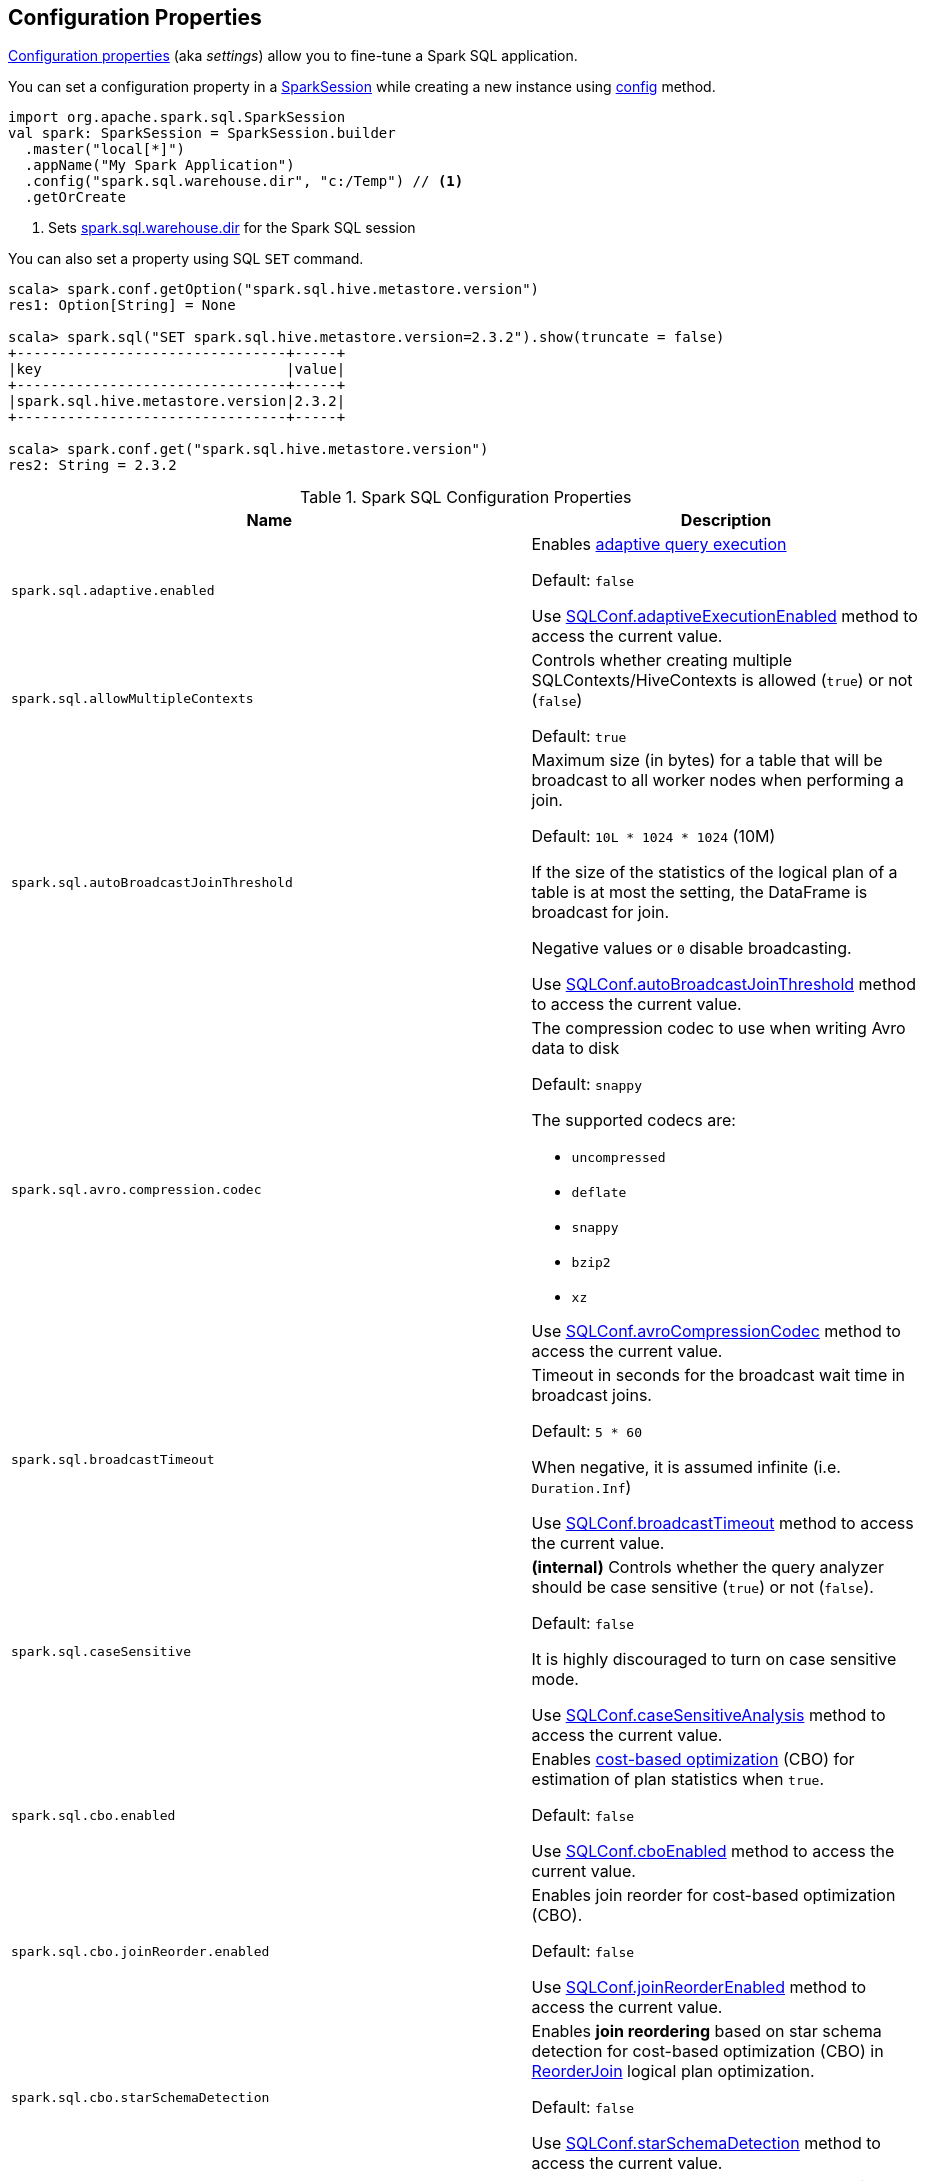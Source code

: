 == Configuration Properties

<<properties, Configuration properties>> (aka _settings_) allow you to fine-tune a Spark SQL application.

You can set a configuration property in a link:spark-sql-SparkSession.adoc[SparkSession] while creating a new instance using link:spark-sql-SparkSession-Builder.adoc#config[config] method.

[source, scala]
----
import org.apache.spark.sql.SparkSession
val spark: SparkSession = SparkSession.builder
  .master("local[*]")
  .appName("My Spark Application")
  .config("spark.sql.warehouse.dir", "c:/Temp") // <1>
  .getOrCreate
----
<1> Sets link:spark-sql-StaticSQLConf.adoc#spark.sql.warehouse.dir[spark.sql.warehouse.dir] for the Spark SQL session

You can also set a property using SQL `SET` command.

[source, scala]
----
scala> spark.conf.getOption("spark.sql.hive.metastore.version")
res1: Option[String] = None

scala> spark.sql("SET spark.sql.hive.metastore.version=2.3.2").show(truncate = false)
+--------------------------------+-----+
|key                             |value|
+--------------------------------+-----+
|spark.sql.hive.metastore.version|2.3.2|
+--------------------------------+-----+

scala> spark.conf.get("spark.sql.hive.metastore.version")
res2: String = 2.3.2
----

[[properties]]
.Spark SQL Configuration Properties
[cols="1m,2",options="header",width="100%"]
|===
| Name
| Description

| spark.sql.adaptive.enabled
a| [[spark.sql.adaptive.enabled]] Enables link:spark-sql-adaptive-query-execution.adoc[adaptive query execution]

Default: `false`

Use link:spark-sql-SQLConf.adoc#adaptiveExecutionEnabled[SQLConf.adaptiveExecutionEnabled] method to access the current value.

| spark.sql.allowMultipleContexts
| [[spark.sql.allowMultipleContexts]] Controls whether creating multiple SQLContexts/HiveContexts is allowed (`true`) or not (`false`)

Default: `true`

| spark.sql.autoBroadcastJoinThreshold
| [[spark.sql.autoBroadcastJoinThreshold]] Maximum size (in bytes) for a table that will be broadcast to all worker nodes when performing a join.

Default: `10L * 1024 * 1024` (10M)

If the size of the statistics of the logical plan of a table is at most the setting, the DataFrame is broadcast for join.

Negative values or `0` disable broadcasting.

Use link:spark-sql-SQLConf.adoc#autoBroadcastJoinThreshold[SQLConf.autoBroadcastJoinThreshold] method to access the current value.

| spark.sql.avro.compression.codec
a| [[spark.sql.avro.compression.codec]] The compression codec to use when writing Avro data to disk

Default: `snappy`

The supported codecs are:

* `uncompressed`
* `deflate`
* `snappy`
* `bzip2`
* `xz`

Use <<spark-sql-SQLConf.adoc#avroCompressionCodec, SQLConf.avroCompressionCodec>> method to access the current value.

| spark.sql.broadcastTimeout
| [[spark.sql.broadcastTimeout]] Timeout in seconds for the broadcast wait time in broadcast joins.

Default: `5 * 60`

When negative, it is assumed infinite (i.e. `Duration.Inf`)

Use link:spark-sql-SQLConf.adoc#broadcastTimeout[SQLConf.broadcastTimeout] method to access the current value.

| spark.sql.caseSensitive
| [[spark.sql.caseSensitive]] *(internal)* Controls whether the query analyzer should be case sensitive (`true`) or not (`false`).

Default: `false`

It is highly discouraged to turn on case sensitive mode.

Use link:spark-sql-SQLConf.adoc#caseSensitiveAnalysis[SQLConf.caseSensitiveAnalysis] method to access the current value.

| spark.sql.cbo.enabled
| [[spark.sql.cbo.enabled]] Enables link:spark-sql-cost-based-optimization.adoc[cost-based optimization] (CBO) for estimation of plan statistics when `true`.

Default: `false`

Use link:spark-sql-SQLConf.adoc#cboEnabled[SQLConf.cboEnabled] method to access the current value.

| spark.sql.cbo.joinReorder.enabled
a| [[spark.sql.cbo.joinReorder.enabled]] Enables join reorder for cost-based optimization (CBO).

Default: `false`

Use link:spark-sql-SQLConf.adoc#joinReorderEnabled[SQLConf.joinReorderEnabled] method to access the current value.

| spark.sql.cbo.starSchemaDetection
a| [[spark.sql.cbo.starSchemaDetection]] Enables *join reordering* based on star schema detection for cost-based optimization (CBO) in link:spark-sql-Optimizer-ReorderJoin.adoc[ReorderJoin] logical plan optimization.

Default: `false`

Use link:spark-sql-SQLConf.adoc#starSchemaDetection[SQLConf.starSchemaDetection] method to access the current value.

| spark.sql.codegen.comments
| [[spark.sql.codegen.comments]] Controls whether `CodegenContext` should link:spark-sql-CodegenSupport.adoc#registerComment[register comments] (`true`) or not (`false`).

Default: `false`

| spark.sql.codegen.factoryMode
a| [[spark.sql.codegen.factoryMode]] *(internal)* Determines the codegen generator fallback behavior

Default: `FALLBACK`

Acceptable values:

* [[spark.sql.codegen.factoryMode-CODEGEN_ONLY]] `CODEGEN_ONLY` - disable fallback mode
* [[spark.sql.codegen.factoryMode-FALLBACK]] `FALLBACK` - try codegen first and, if any compile error happens, fallback to interpreted mode
* [[spark.sql.codegen.factoryMode-NO_CODEGEN]] `NO_CODEGEN` - skips codegen and always uses interpreted path

Used when `CodeGeneratorWithInterpretedFallback` is requested to <<spark-sql-CodeGeneratorWithInterpretedFallback.adoc#createObject, createObject>> (when `UnsafeProjection` is requested to <<spark-sql-UnsafeProjection.adoc#create, create an UnsafeProjection for Catalyst expressions>>)

| spark.sql.codegen.fallback
| [[spark.sql.codegen.fallback]] *(internal)* Whether the whole stage codegen could be temporary disabled for the part of a query that has failed to compile generated code (`true`) or not (`false`).

Default: `true`

Use link:spark-sql-SQLConf.adoc#wholeStageFallback[SQLConf.wholeStageFallback] method to access the current value.

| spark.sql.codegen.hugeMethodLimit
| [[spark.sql.codegen.hugeMethodLimit]] *(internal)* The maximum bytecode size of a single compiled Java function generated by whole-stage codegen.

Default: `65535`

The default value `65535` is the largest bytecode size possible for a valid Java method. When running on HotSpot, it may be preferable to set the value to `8000` (which is the value of `HugeMethodLimit` in the OpenJDK JVM settings)

Use link:spark-sql-SQLConf.adoc#hugeMethodLimit[SQLConf.hugeMethodLimit] method to access the current value.

| spark.sql.codegen.useIdInClassName
| [[spark.sql.codegen.useIdInClassName]] *(internal)* Controls whether to embed the (whole-stage) codegen stage ID into the class name of the generated class as a suffix (`true`) or not (`false`)

Default: `true`

Use link:spark-sql-SQLConf.adoc#wholeStageUseIdInClassName[SQLConf.wholeStageUseIdInClassName] method to access the current value.

| spark.sql.codegen.maxFields
| [[spark.sql.codegen.maxFields]] *(internal)* Maximum number of output fields (including nested fields) that whole-stage codegen supports. Going above the number deactivates whole-stage codegen.

Default: `100`

Use link:spark-sql-SQLConf.adoc#wholeStageMaxNumFields[SQLConf.wholeStageMaxNumFields] method to access the current value.

| spark.sql.codegen.splitConsumeFuncByOperator
| [[spark.sql.codegen.splitConsumeFuncByOperator]] *(internal)* Controls whether whole stage codegen puts the logic of consuming rows of each physical operator into individual methods, instead of a single big method. This can be used to avoid oversized function that can miss the opportunity of JIT optimization.

Default: `true`

Use link:spark-sql-SQLConf.adoc#wholeStageSplitConsumeFuncByOperator[SQLConf.wholeStageSplitConsumeFuncByOperator] method to access the current value.

| spark.sql.codegen.wholeStage
| [[spark.sql.codegen.wholeStage]] *(internal)* Whether the whole stage (of multiple physical operators) will be compiled into a single Java method (`true`) or not (`false`).

Default: `true`

Use link:spark-sql-SQLConf.adoc#wholeStageEnabled[SQLConf.wholeStageEnabled] method to access the current value.

| spark.sql.columnVector.offheap.enabled
| [[spark.sql.columnVector.offheap.enabled]] *(internal)* Enables link:spark-sql-OffHeapColumnVector.adoc[OffHeapColumnVector] in link:spark-sql-ColumnarBatch.adoc[ColumnarBatch] (`true`) or not (`false`). When disabled, link:spark-sql-OnHeapColumnVector.adoc[OnHeapColumnVector] is used instead.

Default: `false`

Use link:spark-sql-SQLConf.adoc#offHeapColumnVectorEnabled[SQLConf.offHeapColumnVectorEnabled] method to access the current value.

| spark.sql.columnNameOfCorruptRecord
| [[spark.sql.columnNameOfCorruptRecord]]

| spark.sql.defaultSizeInBytes
a| [[spark.sql.defaultSizeInBytes]] *(internal)* Estimated size of a table or relation used in query planning

Default: Java's `Long.MaxValue`

Set to Java's `Long.MaxValue` which is larger than <<spark.sql.autoBroadcastJoinThreshold, spark.sql.autoBroadcastJoinThreshold>> to be more conservative. That is to say by default the optimizer will not choose to broadcast a table unless it knows for sure that the table size is small enough.

Used by the planner to decide when it is safe to broadcast a relation. By default, the system will assume that tables are too large to broadcast.

Use link:spark-sql-SQLConf.adoc#defaultSizeInBytes[SQLConf.defaultSizeInBytes] method to access the current value.

| spark.sql.dialect
| [[spark.sql.dialect]]

| spark.sql.exchange.reuse
a| [[spark.sql.exchange.reuse]] *(internal)* When enabled (i.e. `true`), the link:spark-sql-SparkPlanner.adoc[Spark planner] will find duplicated exchanges and subqueries and re-use them.

Default: `true`

NOTE: When disabled (i.e. `false`), link:spark-sql-ReuseSubquery.adoc[ReuseSubquery] and link:spark-sql-ReuseExchange.adoc[ReuseExchange] physical optimizations (that the Spark planner uses for physical query plan optimization) do nothing.

Use link:spark-sql-SQLConf.adoc#exchangeReuseEnabled[SQLConf.exchangeReuseEnabled] method to access the current value.

| spark.sql.execution.useObjectHashAggregateExec
a| [[spark.sql.execution.useObjectHashAggregateExec]] Enables link:spark-sql-SparkPlan-ObjectHashAggregateExec.adoc[ObjectHashAggregateExec] when <<spark-sql-SparkStrategy-Aggregation.adoc#, Aggregation>> execution planning strategy is executed.

Default: `true`

Use link:spark-sql-SQLConf.adoc#useObjectHashAggregation[SQLConf.useObjectHashAggregation] method to access the current value.

| spark.sql.files.ignoreCorruptFiles
a| [[spark.sql.files.ignoreCorruptFiles]] Controls whether to ignore corrupt files (`true`) or not (`false`). If `true`, the Spark jobs will continue to run when encountering corrupted files and the contents that have been read will still be returned.

Default: `false`

Use link:spark-sql-SQLConf.adoc#ignoreCorruptFiles[SQLConf.ignoreCorruptFiles] method to access the current value.

| spark.sql.files.ignoreMissingFiles
a| [[spark.sql.files.ignoreMissingFiles]] Controls whether to ignore missing files (`true`) or not (`false`). If `true`, the Spark jobs will continue to run when encountering missing files and the contents that have been read will still be returned.

Default: `false`

Use link:spark-sql-SQLConf.adoc#ignoreMissingFiles[SQLConf.ignoreMissingFiles] method to access the current value.

| spark.sql.hive.convertMetastoreOrc
a| [[spark.sql.hive.convertMetastoreOrc]] *(internal)* When enabled (i.e. `true`), the built-in ORC reader and writer are used to process ORC tables created by using the HiveQL syntax (instead of Hive serde).

Default: `true`

| spark.sql.hive.convertMetastoreParquet
a| [[spark.sql.hive.convertMetastoreParquet]] Controls whether to use the built-in Parquet reader and writer to process parquet tables created by using the HiveQL syntax (instead of Hive serde).

Default: `true`

| spark.sql.hive.convertMetastoreParquet.mergeSchema
a| [[spark.sql.hive.convertMetastoreParquet.mergeSchema]] Enables trying to merge possibly different but compatible Parquet schemas in different Parquet data files.

Default: `false`

This configuration is only effective when <<spark.sql.hive.convertMetastoreParquet, spark.sql.hive.convertMetastoreParquet>> is enabled.

| spark.sql.hive.manageFilesourcePartitions
a| [[spark.sql.hive.manageFilesourcePartitions]] Enables *metastore partition management* for file source tables. This includes both datasource and converted Hive tables.

Default: `true`

When enabled (`true`), datasource tables store partition in the Hive metastore, and use the metastore to prune partitions during query planning.

Use link:spark-sql-SQLConf.adoc#manageFilesourcePartitions[SQLConf.manageFilesourcePartitions] method to access the current value.

| spark.sql.hive.metastore.barrierPrefixes
a| [[spark.sql.hive.metastore.barrierPrefixes]] Comma-separated list of class prefixes that should explicitly be reloaded for each version of Hive that Spark SQL is communicating with, e.g. Hive UDFs that are declared in a prefix that typically would be shared (i.e. `org.apache.spark.*`)

Default: `(empty)`

| spark.sql.hive.metastore.jars
a| [[spark.sql.hive.metastore.jars]] Location of the jars that should be used to link:spark-sql-HiveUtils.adoc#newClientForMetadata[create a HiveClientImpl].

Default: `builtin`

Supported locations:

* `builtin` - the jars that were used to load Spark SQL (aka _Spark classes_). Valid only when using the execution version of Hive, i.e. <<spark.sql.hive.metastore.version, spark.sql.hive.metastore.version>>

* `maven` - download the Hive jars from Maven repositories

* Classpath in the standard format for both Hive and Hadoop

| spark.sql.hive.metastore.sharedPrefixes
a| [[spark.sql.hive.metastore.sharedPrefixes]] Comma-separated list of class prefixes that should be loaded using the classloader that is shared between Spark SQL and a specific version of Hive.

Default: `"com.mysql.jdbc", "org.postgresql", "com.microsoft.sqlserver", "oracle.jdbc"`

An example of classes that should be shared are:

* JDBC drivers that are needed to talk to the metastore

* Other classes that interact with classes that are already shared, e.g. custom appenders that are used by log4j

| spark.sql.hive.metastore.version
a| [[spark.sql.hive.metastore.version]] Version of the Hive metastore (and the <<spark-sql-HiveUtils.adoc#newClientForMetadata, client classes and jars>>).

Default: `1.2.1`

Supported versions range from `0.12.0` up to and including `2.3.2`.

| spark.sql.inMemoryColumnarStorage.batchSize
a| [[spark.sql.inMemoryColumnarStorage.batchSize]] *(internal)* Controls...FIXME

Default: `10000`

Use link:spark-sql-SQLConf.adoc#columnBatchSize[SQLConf.columnBatchSize] method to access the current value.

| spark.sql.inMemoryColumnarStorage.compressed
a| [[spark.sql.inMemoryColumnarStorage.compressed]] *(internal)* Controls...FIXME

Default: `true`

Use link:spark-sql-SQLConf.adoc#useCompression[SQLConf.useCompression] method to access the current value.

| spark.sql.inMemoryColumnarStorage.enableVectorizedReader
a| [[spark.sql.inMemoryColumnarStorage.enableVectorizedReader]] Enables link:spark-sql-vectorized-query-execution.adoc[vectorized reader] for columnar caching.

Default: `true`

Use link:spark-sql-SQLConf.adoc#cacheVectorizedReaderEnabled[SQLConf.cacheVectorizedReaderEnabled] method to access the current value.

| spark.sql.inMemoryColumnarStorage.partitionPruning
a| [[spark.sql.inMemoryColumnarStorage.partitionPruning]] *(internal)* Enables partition pruning for in-memory columnar tables

Default: `true`

Use link:spark-sql-SQLConf.adoc#inMemoryPartitionPruning[SQLConf.inMemoryPartitionPruning] method to access the current value.

| spark.sql.join.preferSortMergeJoin
a| [[spark.sql.join.preferSortMergeJoin]] *(internal)* Controls whether link:spark-sql-SparkStrategy-JoinSelection.adoc[JoinSelection] execution planning strategy prefers link:spark-sql-SparkPlan-SortMergeJoinExec.adoc[sort merge join] over link:spark-sql-SparkPlan-ShuffledHashJoinExec.adoc[shuffled hash join].

Default: `true`

Use link:spark-sql-SQLConf.adoc#preferSortMergeJoin[SQLConf.preferSortMergeJoin] method to access the current value.

| spark.sql.limit.scaleUpFactor
a| [[spark.sql.limit.scaleUpFactor]] *(internal)* Minimal increase rate in the number of partitions between attempts when executing `take` operator on a structured query. Higher values lead to more partitions read. Lower values might lead to longer execution times as more jobs will be run.

Default: `4`

Use link:spark-sql-SQLConf.adoc#limitScaleUpFactor[SQLConf.limitScaleUpFactor] method to access the current value.

| spark.sql.optimizer.excludedRules
a| [[spark.sql.optimizer.excludedRules]] Comma-separated list of optimization rule names that should be disabled (excluded) in the <<spark-sql-Optimizer.adoc#spark.sql.optimizer.excludedRules, optimizer>>. The optimizer will log the rules that have indeed been excluded.

Default: `(empty)`

NOTE: It is not guaranteed that all the rules in this configuration will eventually be excluded, as some rules are necessary for correctness.

Use <<spark-sql-SQLConf.adoc#optimizerExcludedRules, SQLConf.optimizerExcludedRules>> method to access the current value.

| spark.sql.optimizer.inSetConversionThreshold
a| [[spark.sql.optimizer.inSetConversionThreshold]] *(internal)* The threshold of set size for `InSet` conversion.

Default: `10`

Use link:spark-sql-SQLConf.adoc#optimizerInSetConversionThreshold[SQLConf.optimizerInSetConversionThreshold] method to access the current value.

| spark.sql.optimizer.maxIterations
a| [[spark.sql.optimizer.maxIterations]] Maximum number of iterations for link:spark-sql-Analyzer.adoc#fixedPoint[Analyzer] and  link:spark-sql-Optimizer.adoc#fixedPoint[Optimizer].

Default: `100`

| spark.sql.orc.impl
a| [[spark.sql.orc.impl]] *(internal)* When `native`, use the native version of ORC support instead of the ORC library in Hive 1.2.1.

Default: `native`

Acceptable values:

* `hive`
* `native`

| spark.sql.parquet.binaryAsString
a| [[spark.sql.parquet.binaryAsString]] Some other Parquet-producing systems, in particular Impala and older versions of Spark SQL, do not differentiate between binary data and strings when writing out the Parquet schema. This flag tells Spark SQL to interpret binary data as a string to provide compatibility with these systems.

Default: `false`

Use link:spark-sql-SQLConf.adoc#isParquetBinaryAsString[SQLConf.isParquetBinaryAsString] method to access the current value.

| spark.sql.parquet.int96AsTimestamp
a| [[spark.sql.parquet.int96AsTimestamp]] Some Parquet-producing systems, in particular Impala, store Timestamp into INT96. Spark would also store Timestamp as INT96 because we need to avoid precision lost of the nanoseconds field. This flag tells Spark SQL to interpret INT96 data as a timestamp to provide compatibility with these systems.

Default: `true`

Use link:spark-sql-SQLConf.adoc#isParquetINT96AsTimestamp[SQLConf.isParquetINT96AsTimestamp] method to access the current value.

| spark.sql.parquet.enableVectorizedReader
a| [[spark.sql.parquet.enableVectorizedReader]] Enables link:spark-sql-vectorized-parquet-reader.adoc[vectorized parquet decoding].

Default: `true`

Use link:spark-sql-SQLConf.adoc#parquetVectorizedReaderEnabled[SQLConf.parquetVectorizedReaderEnabled] method to access the current value.

| spark.sql.parquet.filterPushdown
a| [[spark.sql.parquet.filterPushdown]] Controls the link:spark-sql-Optimizer-PushDownPredicate.adoc[filter predicate push-down optimization] for data sources using link:spark-sql-ParquetFileFormat.adoc[parquet] file format

Default: `true`

Use link:spark-sql-SQLConf.adoc#parquetFilterPushDown[SQLConf.parquetFilterPushDown] method to access the current value.

| spark.sql.parquet.int96TimestampConversion
a| [[spark.sql.parquet.int96TimestampConversion]] Controls whether timestamp adjustments should be applied to INT96 data when converting to timestamps, for data written by Impala.  This is necessary because Impala stores INT96 data with a different timezone offset than Hive and Spark.

Default: `false`

Use link:spark-sql-SQLConf.adoc#isParquetINT96TimestampConversion[SQLConf.isParquetINT96TimestampConversion] method to access the current value.

| spark.sql.parquet.recordLevelFilter.enabled
a| [[spark.sql.parquet.recordLevelFilter.enabled]] Enables Parquet's native record-level filtering using the pushed down filters.

Default: `false`

NOTE: This configuration only has an effect when <<spark.sql.parquet.filterPushdown, spark.sql.parquet.filterPushdown>> is enabled (and it is by default).

Use link:spark-sql-SQLConf.adoc#parquetRecordFilterEnabled[SQLConf.parquetRecordFilterEnabled] method to access the current value.

| spark.sql.parser.quotedRegexColumnNames
| [[spark.sql.parser.quotedRegexColumnNames]] Controls whether quoted identifiers (using backticks) in SELECT statements should be interpreted as regular expressions.

Default: `false`

Use link:spark-sql-SQLConf.adoc#supportQuotedRegexColumnName[SQLConf.supportQuotedRegexColumnName] method to access the current value.

| spark.sql.sort.enableRadixSort
a| [[spark.sql.sort.enableRadixSort]] *(internal)* Controls whether to use radix sort (`true`) or not (`false`) in <<spark-sql-SparkPlan-ShuffleExchangeExec.adoc#, ShuffleExchangeExec>> and <<spark-sql-SparkPlan-SortExec.adoc#, SortExec>> physical operators

Default: `true`

Radix sort is much faster but requires additional memory to be reserved up-front. The memory overhead may be significant when sorting very small rows (up to 50% more).

Use link:spark-sql-SQLConf.adoc#enableRadixSort[SQLConf.enableRadixSort] method to access the current value.

| spark.sql.sources.commitProtocolClass
a| [[spark.sql.sources.commitProtocolClass]] *(internal)* Fully-qualified class name of the <<spark-sql-FileCommitProtocol.adoc#, FileCommitProtocol>> to use for...FIXME

Default: <<spark-sql-SQLHadoopMapReduceCommitProtocol.adoc#, SQLHadoopMapReduceCommitProtocol>>

Use link:spark-sql-SQLConf.adoc#fileCommitProtocolClass[SQLConf.fileCommitProtocolClass] method to access the current value.

| spark.sql.sources.partitionOverwriteMode
a| [[spark.sql.sources.partitionOverwriteMode]] Enables <<spark-sql-dynamic-partition-inserts.adoc#, dynamic partition inserts>> when <<spark.sql.sources.partitionOverwriteMode-dynamic, dynamic>>

Default: `static`

When `INSERT OVERWRITE` a partitioned data source table with dynamic partition columns, Spark SQL supports two modes (case-insensitive):

* [[spark.sql.sources.partitionOverwriteMode-static]] *static* - Spark deletes all the partitions that match the partition specification (e.g. `PARTITION(a=1,b)`) in the INSERT statement, before overwriting

* [[spark.sql.sources.partitionOverwriteMode-dynamic]] *dynamic* - Spark doesn't delete partitions ahead, and only overwrites those partitions that have data written into it

The default (<<spark.sql.sources.partitionOverwriteMode-static, STATIC>>) is to keep the same behavior of Spark prior to 2.3. Note that this config doesn't affect Hive serde tables, as they are always overwritten with dynamic mode.

Use <<spark-sql-SQLConf.adoc#partitionOverwriteMode, SQLConf.partitionOverwriteMode>> method to access the current value.

| spark.sql.pivotMaxValues
| [[spark.sql.pivotMaxValues]] Maximum number of (distinct) values that will be collected without error (when doing a link:spark-sql-RelationalGroupedDataset.adoc#pivot[pivot] without specifying the values for the pivot column)

Default: `10000`

Use link:spark-sql-SQLConf.adoc#dataFramePivotMaxValues[SQLConf.dataFramePivotMaxValues] method to access the current value.

| spark.sql.redaction.options.regex
a| [[spark.sql.redaction.options.regex]] Regular expression to find options of a Spark SQL command with sensitive information

Default: `(?i)secret!password`

The values of the options matched will be redacted in the explain output.

This redaction is applied on top of the global redaction configuration defined by `spark.redaction.regex` configuration.

Used exclusively when `SQLConf` is requested to <<spark-sql-SQLConf.adoc#redactOptions, redactOptions>>.

| spark.sql.redaction.string.regex
a| [[spark.sql.redaction.string.regex]] Regular expression to point at sensitive information in text output

Default: `(undefined)
`
When this regex matches a string part, that string part is replaced by a dummy value (i.e. `*********(redacted)`). This is currently used to redact the output of SQL explain commands.

NOTE: When this conf is not set, the value of `spark.redaction.string.regex` is used instead.

Use link:spark-sql-SQLConf.adoc#stringRedactionPattern[SQLConf.stringRedactionPattern] method to access the current value.

| spark.sql.retainGroupColumns
a| [[spark.sql.retainGroupColumns]] Controls whether to retain columns used for aggregation or not (in link:spark-sql-RelationalGroupedDataset.adoc[RelationalGroupedDataset] operators).

Default: `true`

Use link:spark-sql-SQLConf.adoc#dataFrameRetainGroupColumns[SQLConf.dataFrameRetainGroupColumns] method to access the current value.

| spark.sql.runSQLOnFiles
a| [[spark.sql.runSQLOnFiles]] *(internal)* Controls whether Spark SQL could use `datasource`.`path` as a table in a SQL query.

Default: `true`

Use link:spark-sql-SQLConf.adoc#runSQLonFile[SQLConf.runSQLonFile] method to access the current value.

| spark.sql.selfJoinAutoResolveAmbiguity
a| [[spark.sql.selfJoinAutoResolveAmbiguity]] Controls whether to resolve ambiguity in join conditions for link:spark-sql-joins.adoc#join[self-joins] automatically (`true`) or not (`false`)

Default: `true`

| spark.sql.session.timeZone
a| [[spark.sql.session.timeZone]] The ID of session-local timezone, e.g. "GMT", "America/Los_Angeles", etc.

Default: Java's `TimeZone.getDefault.getID`

Use link:spark-sql-SQLConf.adoc#sessionLocalTimeZone[SQLConf.sessionLocalTimeZone] method to access the current value.

| spark.sql.shuffle.partitions
| [[spark.sql.shuffle.partitions]] Number of partitions to use by default when shuffling data for joins or aggregations

Default: `200`

Corresponds to Apache Hive's https://cwiki.apache.org/confluence/display/Hive/Configuration+Properties#ConfigurationProperties-mapred.reduce.tasks[mapred.reduce.tasks] property that Spark considers deprecated.

Use link:spark-sql-SQLConf.adoc#numShufflePartitions[SQLConf.numShufflePartitions] method to access the current value.

| spark.sql.sources.bucketing.enabled
a| [[spark.sql.sources.bucketing.enabled]] Enables link:spark-sql-bucketing.adoc[bucketing] support. When disabled (i.e. `false`), bucketed tables are considered regular (non-bucketed) tables.

Default: `true`

Use link:spark-sql-SQLConf.adoc#bucketingEnabled[SQLConf.bucketingEnabled] method to access the current value.

| spark.sql.sources.default
a| [[spark.sql.sources.default]] Defines the default data source to use for link:spark-sql-DataFrameReader.adoc[DataFrameReader].

Default: `parquet`

Used when:

* Reading (link:spark-sql-DataFrameWriter.adoc[DataFrameWriter]) or writing (link:spark-sql-DataFrameReader.adoc[DataFrameReader]) datasets

* link:spark-sql-Catalog.adoc#createExternalTable[Creating external table from a path] (in `Catalog.createExternalTable`)

* Reading (`DataStreamReader`) or writing (`DataStreamWriter`) in Structured Streaming

| spark.sql.statistics.fallBackToHdfs
a| [[spark.sql.statistics.fallBackToHdfs]] Enables automatic calculation of table size statistic by falling back to HDFS if the table statistics are not available from table metadata.

Default: `false`

This can be useful in determining if a table is small enough for auto broadcast joins in query planning.

Use link:spark-sql-SQLConf.adoc#fallBackToHdfsForStatsEnabled[SQLConf.fallBackToHdfsForStatsEnabled] method to access the current value.

| spark.sql.statistics.histogram.enabled
a| [[spark.sql.statistics.histogram.enabled]] Enables generating histograms when link:spark-sql-LogicalPlan-AnalyzeColumnCommand.adoc#computeColumnStats[computing column statistics]

Default: `false`

NOTE: Histograms can provide better estimation accuracy. Currently, Spark only supports equi-height histogram. Note that collecting histograms takes extra cost. For example, collecting column statistics usually takes only one table scan, but generating equi-height histogram will cause an extra table scan.

Use link:spark-sql-SQLConf.adoc#histogramEnabled[SQLConf.histogramEnabled] method to access the current value.

| spark.sql.statistics.histogram.numBins
a| [[spark.sql.statistics.histogram.numBins]] *(internal)* The number of bins when generating histograms.

Default: `254`

NOTE: The number of bins must be greater than 1.

Use link:spark-sql-SQLConf.adoc#histogramNumBins[SQLConf.histogramNumBins] method to access the current value.

| spark.sql.statistics.parallelFileListingInStatsComputation.enabled
a| [[spark.sql.statistics.parallelFileListingInStatsComputation.enabled]] *(internal)* Enables parallel file listing in SQL commands, e.g. `ANALYZE TABLE` (as opposed to single thread listing that can be particularly slow with tables with hundreds of partitions)

Default: `true`

Use <<spark-sql-SQLConf.adoc#parallelFileListingInStatsComputation, SQLConf.parallelFileListingInStatsComputation>> method to access the current value.

| spark.sql.statistics.size.autoUpdate.enabled
a| [[spark.sql.statistics.size.autoUpdate.enabled]] Enables automatic update of the table size statistic of a table after the table has changed.

Default: `false`

IMPORTANT: If the total number of files of the table is very large this can be expensive and slow down data change commands.

Use link:spark-sql-SQLConf.adoc#autoSizeUpdateEnabled[SQLConf.autoSizeUpdateEnabled] method to access the current value.

| spark.sql.subexpressionElimination.enabled
a| [[spark.sql.subexpressionElimination.enabled]] *(internal)* Enables link:spark-sql-subexpression-elimination.adoc[subexpression elimination]

Default: `true`

Use link:spark-sql-SQLConf.adoc#subexpressionEliminationEnabled[subexpressionEliminationEnabled] method to access the current value.

| spark.sql.TungstenAggregate.testFallbackStartsAt
a| [[spark.sql.TungstenAggregate.testFallbackStartsAt]] A comma-separated pair of numbers, e.g. `5,10`, that `HashAggregateExec` link:spark-sql-SparkPlan-HashAggregateExec.adoc#testFallbackStartsAt[uses] to inform `TungstenAggregationIterator` to switch to a sort-based aggregation when the hash-based approach is unable to acquire enough memory.

Default: `(empty)`

| spark.sql.ui.retainedExecutions
a| [[spark.sql.ui.retainedExecutions]] The number of link:spark-sql-SQLListener.adoc#SQLExecutionUIData[SQLExecutionUIData] entries to keep in `failedExecutions` and `completedExecutions` internal registries.

Default: `1000`

When a query execution finishes, the execution is removed from the internal `activeExecutions` registry and stored in `failedExecutions` or `completedExecutions` given the end execution status. It is when `SQLListener` makes sure that the number of `SQLExecutionUIData` entires does not exceed `spark.sql.ui.retainedExecutions` Spark property and removes the excess of entries.

| spark.sql.windowExec.buffer.in.memory.threshold
a| [[spark.sql.windowExec.buffer.in.memory.threshold]] *(internal)* Threshold for number of rows guaranteed to be held in memory by <<spark-sql-SparkPlan-WindowExec.adoc#, WindowExec>> physical operator.

Default: `4096`

Use <<spark-sql-SQLConf.adoc#windowExecBufferInMemoryThreshold, windowExecBufferInMemoryThreshold>> method to access the current value.

| spark.sql.windowExec.buffer.spill.threshold
a| [[spark.sql.windowExec.buffer.spill.threshold]] *(internal)* Threshold for number of rows buffered in a <<spark-sql-SparkPlan-WindowExec.adoc#, WindowExec>> physical operator.

Default: `4096`

Use <<spark-sql-SQLConf.adoc#windowExecBufferSpillThreshold, windowExecBufferSpillThreshold>> method to access the current value.

|===
